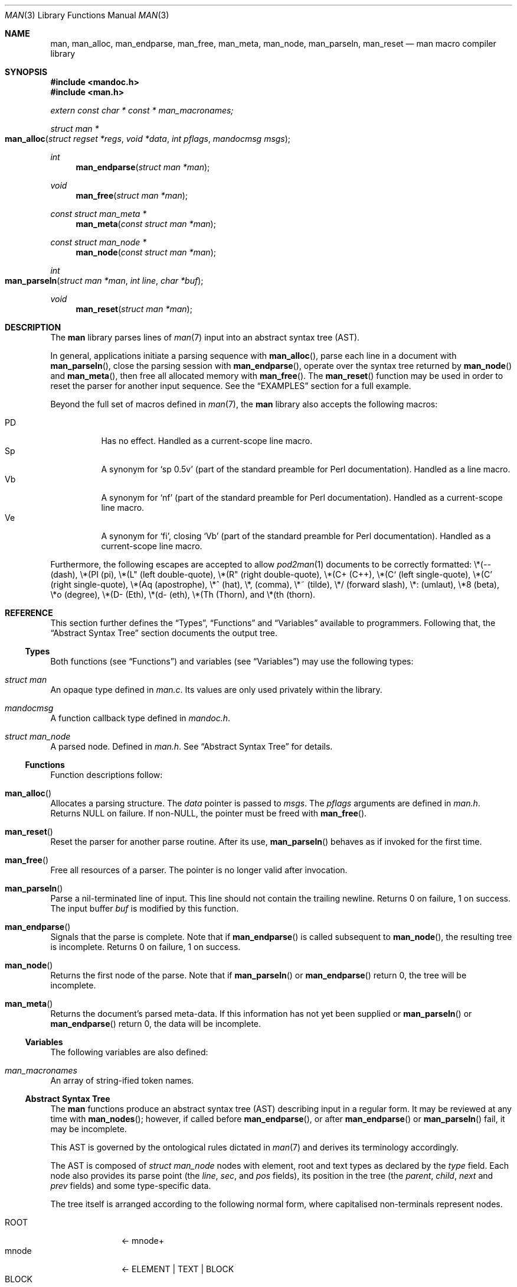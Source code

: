 .\"	$Id$
.\"
.\" Copyright (c) 2009-2010 Kristaps Dzonsons <kristaps@bsd.lv>
.\"
.\" Permission to use, copy, modify, and distribute this software for any
.\" purpose with or without fee is hereby granted, provided that the above
.\" copyright notice and this permission notice appear in all copies.
.\"
.\" THE SOFTWARE IS PROVIDED "AS IS" AND THE AUTHOR DISCLAIMS ALL WARRANTIES
.\" WITH REGARD TO THIS SOFTWARE INCLUDING ALL IMPLIED WARRANTIES OF
.\" MERCHANTABILITY AND FITNESS. IN NO EVENT SHALL THE AUTHOR BE LIABLE FOR
.\" ANY SPECIAL, DIRECT, INDIRECT, OR CONSEQUENTIAL DAMAGES OR ANY DAMAGES
.\" WHATSOEVER RESULTING FROM LOSS OF USE, DATA OR PROFITS, WHETHER IN AN
.\" ACTION OF CONTRACT, NEGLIGENCE OR OTHER TORTIOUS ACTION, ARISING OUT OF
.\" OR IN CONNECTION WITH THE USE OR PERFORMANCE OF THIS SOFTWARE.
.\"
.Dd $Mdocdate$
.Dt MAN 3
.Os
.Sh NAME
.Nm man ,
.Nm man_alloc ,
.Nm man_endparse ,
.Nm man_free ,
.Nm man_meta ,
.Nm man_node ,
.Nm man_parseln ,
.Nm man_reset
.Nd man macro compiler library
.Sh SYNOPSIS
.In mandoc.h
.In man.h
.Vt extern const char * const * man_macronames;
.Ft "struct man *"
.Fo man_alloc
.Fa "struct regset *regs"
.Fa "void *data"
.Fa "int pflags"
.Fa "mandocmsg msgs"
.Fc
.Ft int
.Fn man_endparse "struct man *man"
.Ft void
.Fn man_free "struct man *man"
.Ft "const struct man_meta *"
.Fn man_meta "const struct man *man"
.Ft "const struct man_node *"
.Fn man_node "const struct man *man"
.Ft int
.Fo man_parseln
.Fa "struct man *man"
.Fa "int line"
.Fa "char *buf"
.Fc
.Ft void
.Fn man_reset "struct man *man"
.Sh DESCRIPTION
The
.Nm
library parses lines of
.Xr man 7
input into an abstract syntax tree (AST).
.Pp
In general, applications initiate a parsing sequence with
.Fn man_alloc ,
parse each line in a document with
.Fn man_parseln ,
close the parsing session with
.Fn man_endparse ,
operate over the syntax tree returned by
.Fn man_node
and
.Fn man_meta ,
then free all allocated memory with
.Fn man_free .
The
.Fn man_reset
function may be used in order to reset the parser for another input
sequence.
See the
.Sx EXAMPLES
section for a full example.
.Pp
Beyond the full set of macros defined in
.Xr man 7 ,
the
.Nm
library also accepts the following macros:
.Pp
.Bl -tag -width Ds -compact
.It PD
Has no effect.  Handled as a current-scope line macro.
.It Sp
A synonym for
.Sq sp 0.5v
.Pq part of the standard preamble for Perl documentation .
Handled as a line macro.
.It Vb
A synonym for
.Sq nf
.Pq part of the standard preamble for Perl documentation .
Handled as a current-scope line macro.
.It Ve
A synonym for
.Sq fi ,
closing
.Sq Vb
.Pq part of the standard preamble for Perl documentation .
Handled as a current-scope line macro.
.El
.Pp
Furthermore, the following escapes are accepted to allow
.Xr pod2man 1
documents to be correctly formatted:
\e*(-- (dash),
\e*(PI (pi),
\e*(L" (left double-quote),
\e*(R" (right double-quote),
\e*(C+ (C++),
\e*(C` (left single-quote),
\e*(C' (right single-quote),
\e*(Aq (apostrophe),
\e*^ (hat),
\e*, (comma),
\e*~ (tilde),
\e*/ (forward slash),
\e*: (umlaut),
\e*8 (beta),
\e*o (degree),
\e*(D- (Eth),
\e*(d- (eth),
\e*(Th (Thorn),
and
\e*(th (thorn).
.Sh REFERENCE
This section further defines the
.Sx Types ,
.Sx Functions
and
.Sx Variables
available to programmers.
Following that, the
.Sx Abstract Syntax Tree
section documents the output tree.
.Ss Types
Both functions (see
.Sx Functions )
and variables (see
.Sx Variables )
may use the following types:
.Bl -ohang
.It Vt struct man
An opaque type defined in
.Pa man.c .
Its values are only used privately within the library.
.It Vt mandocmsg
A function callback type defined in
.Pa mandoc.h .
.It Vt struct man_node
A parsed node.
Defined in
.Pa man.h .
See
.Sx Abstract Syntax Tree
for details.
.El
.Ss Functions
Function descriptions follow:
.Bl -ohang
.It Fn man_alloc
Allocates a parsing structure.
The
.Fa data
pointer is passed to
.Fa msgs .
The
.Fa pflags
arguments are defined in
.Pa man.h .
Returns NULL on failure.
If non-NULL, the pointer must be freed with
.Fn man_free .
.It Fn man_reset
Reset the parser for another parse routine.
After its use,
.Fn man_parseln
behaves as if invoked for the first time.
.It Fn man_free
Free all resources of a parser.
The pointer is no longer valid after invocation.
.It Fn man_parseln
Parse a nil-terminated line of input.
This line should not contain the trailing newline.
Returns 0 on failure, 1 on success.
The input buffer
.Fa buf
is modified by this function.
.It Fn man_endparse
Signals that the parse is complete.
Note that if
.Fn man_endparse
is called subsequent to
.Fn man_node ,
the resulting tree is incomplete.
Returns 0 on failure, 1 on success.
.It Fn man_node
Returns the first node of the parse.
Note that if
.Fn man_parseln
or
.Fn man_endparse
return 0, the tree will be incomplete.
.It Fn man_meta
Returns the document's parsed meta-data.
If this information has not yet been supplied or
.Fn man_parseln
or
.Fn man_endparse
return 0, the data will be incomplete.
.El
.Ss Variables
The following variables are also defined:
.Bl -ohang
.It Va man_macronames
An array of string-ified token names.
.El
.Ss Abstract Syntax Tree
The
.Nm
functions produce an abstract syntax tree (AST) describing input in a
regular form.
It may be reviewed at any time with
.Fn man_nodes ;
however, if called before
.Fn man_endparse ,
or after
.Fn man_endparse
or
.Fn man_parseln
fail, it may be incomplete.
.Pp
This AST is governed by the ontological rules dictated in
.Xr man 7
and derives its terminology accordingly.
.Pp
The AST is composed of
.Vt struct man_node
nodes with element, root and text types as declared by the
.Va type
field.
Each node also provides its parse point (the
.Va line ,
.Va sec ,
and
.Va pos
fields), its position in the tree (the
.Va parent ,
.Va child ,
.Va next
and
.Va prev
fields) and some type-specific data.
.Pp
The tree itself is arranged according to the following normal form,
where capitalised non-terminals represent nodes.
.Pp
.Bl -tag -width "ELEMENTXX" -compact
.It ROOT
\(<- mnode+
.It mnode
\(<- ELEMENT | TEXT | BLOCK
.It BLOCK
\(<- HEAD BODY
.It HEAD
\(<- mnode*
.It BODY
\(<- mnode*
.It ELEMENT
\(<- ELEMENT | TEXT*
.It TEXT
\(<- [[:alpha:]]*
.El
.Pp
The only elements capable of nesting other elements are those with
next-lint scope as documented in
.Xr man 7 .
.Sh EXAMPLES
The following example reads lines from stdin and parses them, operating
on the finished parse tree with
.Fn parsed .
This example does not error-check nor free memory upon failure.
.Bd -literal -offset indent
struct regset regs;
struct man *man;
struct man_node *node;
char *buf;
size_t len;
int line;

bzero(&regs, sizeof(struct regset));
line = 1;
man = man_alloc(&regs, NULL, 0, NULL);
buf = NULL;
alloc_len = 0;

while ((len = getline(&buf, &alloc_len, stdin)) >= 0) {
    if (len && buflen[len - 1] = '\en')
        buf[len - 1] = '\e0';
    if ( ! man_parseln(man, line, buf))
        errx(1, "man_parseln");
    line++;
}

free(buf);

if ( ! man_endparse(man))
    errx(1, "man_endparse");
if (NULL == (node = man_node(man)))
    errx(1, "man_node");

parsed(man, node);
man_free(man);
.Ed
.Pp
Please see
.Pa main.c
in the source archive for a rigorous reference.
.Sh SEE ALSO
.Xr mandoc 1 ,
.Xr man 7
.Sh AUTHORS
The
.Nm
library was written by
.An Kristaps Dzonsons Aq kristaps@bsd.lv .
